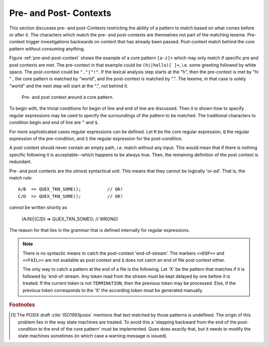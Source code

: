 .. _sec:pre-and-post-contexts:

Pre- and Post- Contexts
#######################

This section discusses pre- and post-Contexts restricting the ability of a
pattern to match based on what comes before or after it.  The characters which
match the pre- and post-contexts are themselves not part of the matching
lexeme.  Pre-context trigger investigations backwards on content that has
already been passed. Post-context match behind the core pattern without
consuming anything.

Figure :ref:`pre-and-post-context` shows the example of a core pattern
``[a-z]+`` which may only match if specific pre and post contexts are met. 
The pre-context in that example could be ``(hi|hello)[ ]+``, i.e. some greeting
followed by white space. The post-context could be ``"."|"!"``. If the lexical
analysis step starts at the "h", then the pre-context is met by "hi " ,
the core pattern is matched by "world", and the post-context is matched by
".". The lexeme, in that case is solely "world" and the next step will
start at the ".", not behind it.

.. _fig:pre-and-post-context:

.. figure:: ../../figures/pre-and-post-context.png

   Pre- and post context around a core pattern.
 
To begin with,  the trivial conditions for begin of line and end of
line are discussed.  Then it is shown how to specify regular expressions
may be used to specify the surroundings of the pattern to be matched. The
traditional characters to condition begin and end of line are ``^`` and 
``$``.

.. describe:: ^R 

   a  regular expression ``R``, but only at the beginning of a line. This
   condition holds whenever the scan starts at the beginning of the character
   stream or right after a newline character. It scans only for a single
   newline character (hexadecimal 0A) backwards, independent on how the
   particular operating system codes the newline. 

.. describe:: R$ 

    a regular expression R, but only at the end of a line and *not* at the end
    of the file. The meaning of this shortcut can be adapted according to the
    target operating system. Some operating systems, such as DOS and Windows,
    code a newline as a sequence '\r\n' (hexadecimal 0D, 0A), i.e.  as two
    characters. If you want to use this feature on those systems, you need to
    specify the ``--DOS`` option on the command line (or in your makefile).
    Otherwise, ``$`` will scan only for the newline character (hexadecimal 0A).
    Consequently, if newline is then coded as 0D, 0A, then the first 0D would
    discard a pattern that was supposed to be followed by 0A only.

    If the ``$`` shall trigger at the end of the file, it might be advantageous
    to add a newline at the end of the file by default.

For more sophisticated cases regular expressions can be defined.  Let ``R`` be
the core regular expression, ``Q`` the regular expression of the pre-condition,
and ``S`` the regular expression for the post-condition.

.. describe:: R/S

   matches an ``R``, but only if it is followed by an ``S``. If the pattern
   matches the input is set to the place where ``R``. The part that is
   matched by ``S`` is available for the next pattern to be matched.  ``R``
   is post-conditioned.  
   
   The case where the repeated or optional end of ``R`` matches the beginning
   of ``S`` is handled by a *philosophical cut* to avoid the 'dangerous
   trailing context' :cite:`Paxson1995flex` problem [#f1]_. The 'philosophical
   cut' modifies the post context, so that the core pattern matches as long as
   possible. This is in accordance with the longest match, which is Quex's
   philosophy of analysis.
		 
.. describe:: Q/R/ 

    matches ``R`` from the current position, but only if it is preceded by a
    ``Q``. Practically, this means the analyzer goes backwards in order to
    determine if the pre-condition ``Q`` has matched and then forward to see if
    ``R`` has matched. ``R`` is pre-conditioned.  With pre-conditions there is
    no trailing context problem as with post-conditions above.
                  
.. describe:: Q/R/S 

    matches ``R`` from the current position, but only if the preceding
    stream matches a ``Q`` and the following stream matches an ``S``.
    ``R`` is pre- and post-conditioned.

A post context should never contain an empty path, i.e. match without any
input. This would mean that if there is nothing specific following it is
acceptable--which happens to be always true. Then, the remaining definition of
the post context is redundant.  

Pre- and post contexts are the utmost syntactical unit. This means that they
cannot be logically 'or-ed'.  That is, the match rule::

   A/B  => QUEX_TKN_SOME();          // OK!
   C/D  => QUEX_TKN_SOME();          // OK!

*cannot* be written shortly as

   (A/N)|(C/D) => QUEX_TKN_SOME();   // WRONG!

The reason for that lies in the grammar that is defined internally for regular
expressions. 


.. note::

    There is no syntactic means to catch the post-context 'end-of-stream'.  The
    markers ``<<EOF>>`` and ``<<FAIL>>`` are not available as post context and
    ``$`` does not catch an end of file post context either. 
    
    The only way to catch a pattern at the end of a file is the following. Let
    'X' be the pattern that matches if it is followed by 'end-of-stream.
    Any token read from the stream must be kept delayed by one before it is
    treated. If the current token is not ``TERMINATION``, then the previous
    token may be processed.  Else, if the previous token corresponds to the 'X'
    the according token must be generated manually.


.. rubric:: Footnotes

.. [#f1] The POSIX draft :cite:`ISO1993posix` mentions that text matched by those patterns is
    undefined. The origin of this problem lies in the way state machines are
    treated.  To avoid this a 'stepping backward from the end of the post-condition
    to the end of the core pattern' must be implemented. Quex does exactly
    that, but it needs to modify the state machines sometimes (in which case
    a warning message is issued).
          
